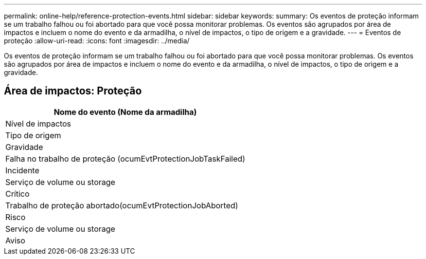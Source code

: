 ---
permalink: online-help/reference-protection-events.html 
sidebar: sidebar 
keywords:  
summary: Os eventos de proteção informam se um trabalho falhou ou foi abortado para que você possa monitorar problemas. Os eventos são agrupados por área de impactos e incluem o nome do evento e da armadilha, o nível de impactos, o tipo de origem e a gravidade. 
---
= Eventos de proteção
:allow-uri-read: 
:icons: font
:imagesdir: ../media/


[role="lead"]
Os eventos de proteção informam se um trabalho falhou ou foi abortado para que você possa monitorar problemas. Os eventos são agrupados por área de impactos e incluem o nome do evento e da armadilha, o nível de impactos, o tipo de origem e a gravidade.



== Área de impactos: Proteção

|===
| Nome do evento (Nome da armadilha) 


| Nível de impactos 


| Tipo de origem 


| Gravidade 


 a| 
Falha no trabalho de proteção (ocumEvtProtectionJobTaskFailed)



 a| 
Incidente



 a| 
Serviço de volume ou storage



 a| 
Crítico



 a| 
Trabalho de proteção abortado(ocumEvtProtectionJobAborted)



 a| 
Risco



 a| 
Serviço de volume ou storage



 a| 
Aviso

|===
